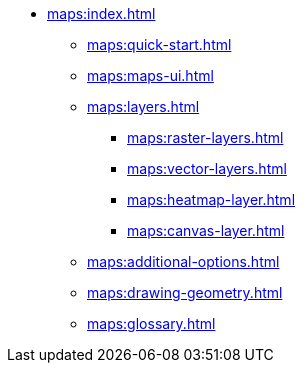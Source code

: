 * xref:maps:index.adoc[]
** xref:maps:quick-start.adoc[]
** xref:maps:maps-ui.adoc[]
** xref:maps:layers.adoc[]
*** xref:maps:raster-layers.adoc[]
*** xref:maps:vector-layers.adoc[]
*** xref:maps:heatmap-layer.adoc[]
*** xref:maps:canvas-layer.adoc[]
** xref:maps:additional-options.adoc[]
** xref:maps:drawing-geometry.adoc[]
** xref:maps:glossary.adoc[]
